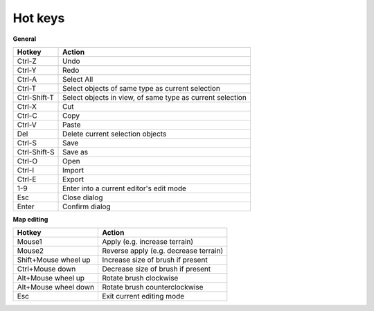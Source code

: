 .. _hot_keys:

Hot keys
________

**General**

============  ==========
Hotkey        Action
============  ==========
Ctrl-Z        Undo
Ctrl-Y        Redo
Ctrl-A        Select All
Ctrl-T        Select objects of same type as current selection
Ctrl-Shift-T  Select objects in view, of same type as current selection
Ctrl-X        Cut
Ctrl-C        Copy
Ctrl-V        Paste
Del           Delete current selection objects
Ctrl-S        Save
Ctrl-Shift-S  Save as
Ctrl-O        Open
Ctrl-I        Import
Ctrl-E        Export
1-9           Enter into a current editor's edit mode
Esc           Close dialog
Enter         Confirm dialog
============  ==========

**Map editing**

====================    =======================
Hotkey                  Action
====================    =======================
Mouse1                  Apply (e.g. increase terrain)
Mouse2                  Reverse apply (e.g. decrease terrain)
Shift+Mouse wheel up    Increase size of brush if present
Ctrl+Mouse down         Decrease size of brush if present
Alt+Mouse wheel up      Rotate brush clockwise
Alt+Mouse wheel down    Rotate brush counterclockwise
Esc                     Exit current editing mode
====================    =======================
